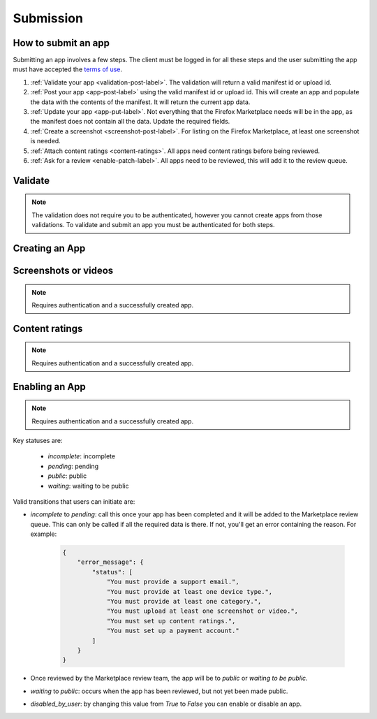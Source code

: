.. _submission:

==========
Submission
==========

How to submit an app
====================

Submitting an app involves a few steps. The client must be logged in for all
these steps and the user submitting the app must have accepted the `terms of use`_.

1. :ref:`Validate your app <validation-post-label>`. The validation will return
   a valid manifest id or upload id.
2. :ref:`Post your app <app-post-label>` using the valid manifest id or upload
   id. This will create an app and populate the data with the
   contents of the manifest. It will return the current app data.
3. :ref:`Update your app <app-put-label>`. Not everything that the Firefox
   Marketplace needs will be in the app, as the manifest does not
   contain all the data. Update the required fields.
4. :ref:`Create a screenshot <screenshot-post-label>`. For listing on the
   Firefox Marketplace, at least one screenshot is needed.
5. :ref:`Attach content ratings <content-ratings>`. All apps need content
   ratings before being reviewed.
6. :ref:`Ask for a review <enable-patch-label>`. All apps need to be reviewed,
   this will add it to the review queue.

Validate
========

.. note:: The validation does not require you to be authenticated, however you
    cannot create apps from those validations. To validate and submit an app
    you must be authenticated for both steps.

.. _validation-post-label:

.. http:post:: /api/v1/apps/validation/

    **Request**

    :param manifest: URL to the manifest.
    :type manifest: string

    Example:

    .. code-block:: json

        {"manifest": "http://test.app.com/manifest.webapp"}

    Or for a *packaged app*

    :param upload: a dictionary containing the appropriate file data in the upload field.
    :type upload: object
    :param upload.type: the content type.
    :type upload.type: string
    :param upload.name: the file name.
    :type upload.name: string
    :param upload.data: the base 64 encoded data.
    :type upload.data: string

    Example:

    .. code-block:: json

        {"upload": {"type": "application/foo",
                    "data": "UEsDBAo...gAAAAA=",
                    "name": "mozball.zip"}}

    **Response**

    Returns a :ref:`validation <validation-response-label>` result.

    :status 201: successfully created, processed.
    :status 202: successfully created, still processing.

.. _validation-response-label:

.. http:get:: /api/v1/apps/validation/(int:id)/

    **Response**

    Returns a particular validation.

    :param id: the id of the validation.
    :type id: int
    :param processed: if the validation has been processed. Hosted apps are
        done immediately but packaged apps are queued. Clients will have to
        poll the results URL until the validation has been processed.
    :type processed: boolean
    :param valid: if the validation passed.
    :type valid: boolean
    :param validation: the resulting validation messages if it failed.
    :type validation: string
    :status 200: successfully completed.

    Example not processed:

    .. code-block:: json

        {
            "id": "123",
            "processed": false,
            "resource_uri": "/api/v1/apps/validation/123/",
            "valid": false,
            "validation": ""
        }

    Example processed and passed:

    .. code-block:: json

        {
            "id": "123",
            "processed": true,
            "resource_uri": "/api/v1/apps/validation/123/",
            "valid": true,
            "validation": ""
        }

    Example processed and failed:

    .. code-block:: json

        {
            "id": "123",
            "processed": true,
            "resource_uri": "/api/v1/apps/validation/123/",
            "valid": false,
            "validation": {
            "errors": 1, "messages": [{
                "tier": 1,
                "message": "Your manifest must be served with the HTTP header \"Content-Type: application/x-web-app-manifest+json\". We saw \"text/html; charset=utf-8\".",
                "type": "error"
            }],
        }


Creating an App
===============

.. _app-post-label:

.. http:post:: /api/v1/apps/app/

    .. note:: Requires authentication and a successfully validated manifest.

    .. note:: You must accept the `terms of use`_ before submitting apps.

    .. note:: This method is throttled at 10 requests/day.

    **Request**

    :param manifest: the id of the validated manifest.
    :type manifest: int

    Or for a *packaged app*

    :param upload: the id of the validated packaged app.
    :type upload: int

    **Response**

    :param: An :ref:`apps <app-response-label>`.
    :status code: 201 successfully created.

.. _app-put-label:

.. http:put:: /api/v1/apps/app/(int:id)/

    **Request**

    :param required name: the title of the app. Maximum length 127 characters.
    :type name: string
    :param required summary: the summary of the app. Maximum length 255 characters.
    :type summary: string
    :param required categories: a list of the categories, at least two of the
        category ids provided from the category api (see below).
    :type categories: array
    :param optional description: long description. Some HTML supported.
    :type description: string
    :param required privacy_policy: your privacy policy. Some HTML supported.
    :type privacy_policy: string
    :param optional homepage: a URL to your apps homepage.
    :type homepage: string
    :param optional support_url: a URL to your support homepage.
    :type support_url: string
    :param required support_email: the email address for support.
    :type support_email: string
    :param required device_types: a list of the device types at least one of:
        `desktop`, `mobile`, `tablet`, `firefoxos`. `mobile` and `tablet` both
        refer to Android mobile and tablet. As opposed to Firefox OS.
    :type device_types: array
    :param required premium_type: One of `free`, `premium`,
        `free-inapp`, `premium-inapp`, or `other`.
    :type premium_type: string
    :param optional price: The price for your app as a string, for example
        "0.10". Required for `premium` or `premium-inapp` apps.
    :type price: string
    :param optional payment_account: The path for the
        :ref:`payment account <payment-account-label>` resource you want to
        associate with this app.
    :type payment_account: string
    :param optional upsold: The path to the free app resource that
        this premium app is an upsell for.
    :type upsold: string


    **Response**

    :status 202: successfully updated.

Screenshots or videos
=====================

.. note:: Requires authentication and a successfully created app.

.. _screenshot-post-label:

.. http:post:: /api/v1/apps/app/(int:id|string:app_slug)/preview/

    **Request**

    :param position: the position of the preview on the app. We show the
        previews in the order given.
    :type position: int
    :param file: a dictionary containing the appropriate file data in the upload field.
    :type file: object
    :param file.type: the content type.
    :type file.type: string
    :param file.name: the file name.
    :type file.name: string
    :param file.data: the base 64 encoded data.
    :type file.data: string

    .. note:: There is currently a restriction of 5MB on file uploads through
        the API.

    **Response**

    A :ref:`screenshot <screenshot-response-label>` resource.

    :status 201: successfully completed.
    :status 400: error processing the form.

.. _screenshot-response-label:

.. http:get:: /api/v1/apps/preview/(int:preview_id)/

    **Response**

    Example:

    .. code-block:: json

        {
            "addon": "/api/v1/apps/app/1/",
            "id": 1,
            "position": 1,
            "thumbnail_url": "/img/uploads/...",
            "image_url": "/img/uploads/...",
            "filetype": "image/png",
            "resource_uri": "/api/v1/apps/preview/1/"
        }

.. http:delete:: /api/v1/apps/preview/(int:preview_id)/

    **Response**

    :status 204: successfully deleted.

Content ratings
===============

.. note:: Requires authentication and a successfully created app.

.. _content-ratings:

.. http:post:: /api/v1/apps/(int:app_id)/content-ratings/

    **Request**

    :param submission_id: The submission ID received from IARC.
    :type submission_id: string
    :param security_code: The security code received from IARC.
    :type security_code: string

    **Response**

    :status 201: successfully assigned content ratings.
    :status 400: error processing the form.

Enabling an App
===============

.. note:: Requires authentication and a successfully created app.

.. _enable-patch-label:

.. http:patch:: /api/v1/apps/status/(int:app_id)/

    **Request**

    :param optional status: a status you'd like to move the app to (see below).
    :type status: string
    :param optional disabled_by_user: Whether the app is disabled or not.
    :type disabled_by_user: boolean

    **Response**

    :status 200: successfully completed.
    :status 400: something prevented the transition.


Key statuses are:

  * `incomplete`: incomplete
  * `pending`: pending
  * `public`: public
  * `waiting`: waiting to be public

Valid transitions that users can initiate are:

* *incomplete* to *pending*: call this once your app has been completed and it
  will be added to the Marketplace review queue. This can only be called if all
  the required data is there. If not, you'll get an error containing the
  reason. For example:

    .. code-block:: json

        {
            "error_message": {
                "status": [
                    "You must provide a support email.",
                    "You must provide at least one device type.",
                    "You must provide at least one category.",
                    "You must upload at least one screenshot or video.",
                    "You must set up content ratings.",
                    "You must set up a payment account."
                ]
            }
        }

* Once reviewed by the Marketplace review team, the app will be to *public* or
  *waiting to be public*.
* *waiting* to *public*: occurs when the app has been reviewed, but not yet
  been made public.
* *disabled_by_user*: by changing this value from `True` to `False` you can
  enable or disable an app.

.. _`terms of use`: https://marketplace.firefox.com/developers/terms
